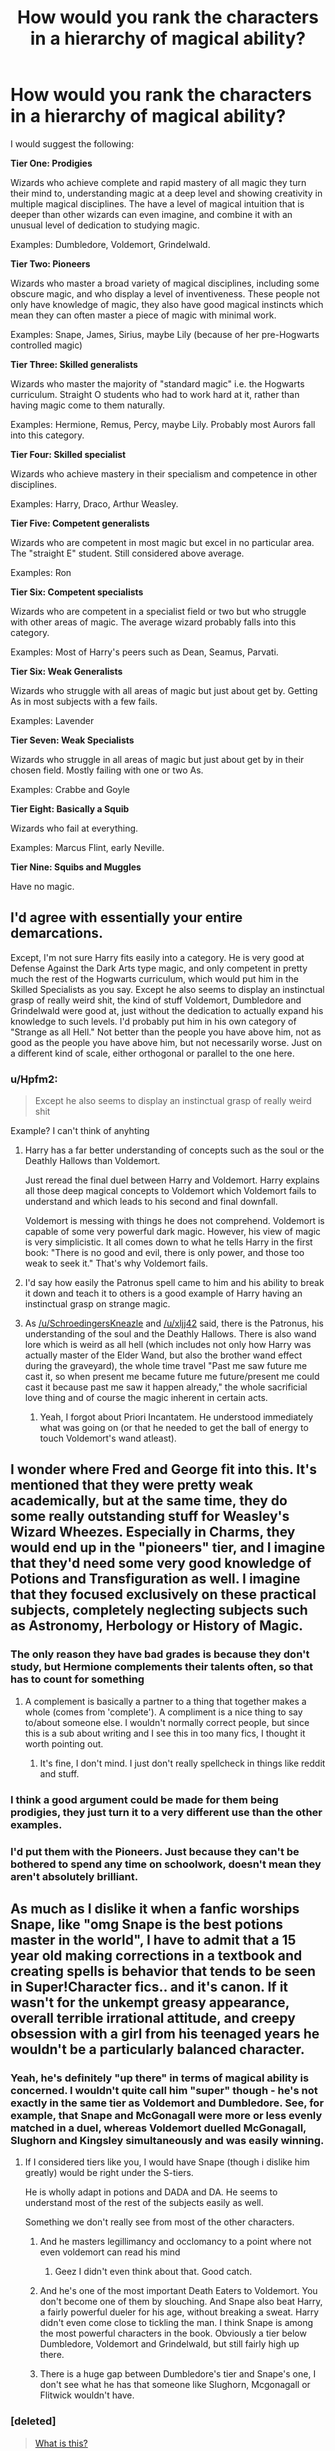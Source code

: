 #+TITLE: How would you rank the characters in a hierarchy of magical ability?

* How would you rank the characters in a hierarchy of magical ability?
:PROPERTIES:
:Author: Taure
:Score: 31
:DateUnix: 1460193800.0
:DateShort: 2016-Apr-09
:FlairText: Discussion
:END:
I would suggest the following:

*Tier One: Prodigies*

Wizards who achieve complete and rapid mastery of all magic they turn their mind to, understanding magic at a deep level and showing creativity in multiple magical disciplines. The have a level of magical intuition that is deeper than other wizards can even imagine, and combine it with an unusual level of dedication to studying magic.

Examples: Dumbledore, Voldemort, Grindelwald.

*Tier Two: Pioneers*

Wizards who master a broad variety of magical disciplines, including some obscure magic, and who display a level of inventiveness. These people not only have knowledge of magic, they also have good magical instincts which mean they can often master a piece of magic with minimal work.

Examples: Snape, James, Sirius, maybe Lily (because of her pre-Hogwarts controlled magic)

*Tier Three: Skilled generalists*

Wizards who master the majority of "standard magic" i.e. the Hogwarts curriculum. Straight O students who had to work hard at it, rather than having magic come to them naturally.

Examples: Hermione, Remus, Percy, maybe Lily. Probably most Aurors fall into this category.

*Tier Four: Skilled specialist*

Wizards who achieve mastery in their specialism and competence in other disciplines.

Examples: Harry, Draco, Arthur Weasley.

*Tier Five: Competent generalists*

Wizards who are competent in most magic but excel in no particular area. The "straight E" student. Still considered above average.

Examples: Ron

*Tier Six: Competent specialists*

Wizards who are competent in a specialist field or two but who struggle with other areas of magic. The average wizard probably falls into this category.

Examples: Most of Harry's peers such as Dean, Seamus, Parvati.

*Tier Six: Weak Generalists*

Wizards who struggle with all areas of magic but just about get by. Getting As in most subjects with a few fails.

Examples: Lavender

*Tier Seven: Weak Specialists*

Wizards who struggle in all areas of magic but just about get by in their chosen field. Mostly failing with one or two As.

Examples: Crabbe and Goyle

*Tier Eight: Basically a Squib*

Wizards who fail at everything.

Examples: Marcus Flint, early Neville.

*Tier Nine: Squibs and Muggles*

Have no magic.


** I'd agree with essentially your entire demarcations.

Except, I'm not sure Harry fits easily into a category. He is very good at Defense Against the Dark Arts type magic, and only competent in pretty much the rest of the Hogwarts curriculum, which would put him in the Skilled Specialists as you say. Except he also seems to display an instinctual grasp of really weird shit, the kind of stuff Voldemort, Dumbledore and Grindelwald were good at, just without the dedication to actually expand his knowledge to such levels. I'd probably put him in his own category of "Strange as all Hell." Not better than the people you have above him, not as good as the people you have above him, but not necessarily worse. Just on a different kind of scale, either orthogonal or parallel to the one here.
:PROPERTIES:
:Author: yarglethatblargle
:Score: 26
:DateUnix: 1460206025.0
:DateShort: 2016-Apr-09
:END:

*** u/Hpfm2:
#+begin_quote
  Except he also seems to display an instinctual grasp of really weird shit
#+end_quote

Example? I can't think of anyhting
:PROPERTIES:
:Author: Hpfm2
:Score: 3
:DateUnix: 1460207771.0
:DateShort: 2016-Apr-09
:END:

**** Harry has a far better understanding of concepts such as the soul or the Deathly Hallows than Voldemort.

Just reread the final duel between Harry and Voldemort. Harry explains all those deep magical concepts to Voldemort which Voldemort fails to understand and which leads to his second and final downfall.

Voldemort is messing with things he does not comprehend. Voldemort is capable of some very powerful dark magic. However, his view of magic is very simplicistic. It all comes down to what he tells Harry in the first book: "There is no good and evil, there is only power, and those too weak to seek it." That's why Voldemort fails.
:PROPERTIES:
:Score: 32
:DateUnix: 1460209456.0
:DateShort: 2016-Apr-09
:END:


**** I'd say how easily the Patronus spell came to him and his ability to break it down and teach it to others is a good example of Harry having an instinctual grasp on strange magic.
:PROPERTIES:
:Author: xljj42
:Score: 12
:DateUnix: 1460223688.0
:DateShort: 2016-Apr-09
:END:


**** As [[/u/SchroedingersKneazle]] and [[/u/xljj42]] said, there is the Patronus, his understanding of the soul and the Deathly Hallows. There is also wand lore which is weird as all hell (which includes not only how Harry was actually master of the Elder Wand, but also the brother wand effect during the graveyard), the whole time travel "Past me saw future me cast it, so when present me became future me future/present me could cast it because past me saw it happen already," the whole sacrificial love thing and of course the magic inherent in certain acts.
:PROPERTIES:
:Author: yarglethatblargle
:Score: 8
:DateUnix: 1460241366.0
:DateShort: 2016-Apr-10
:END:

***** Yeah, I forgot about Priori Incantatem. He understood immediately what was going on (or that he needed to get the ball of energy to touch Voldemort's wand atleast).
:PROPERTIES:
:Author: xljj42
:Score: 5
:DateUnix: 1460243400.0
:DateShort: 2016-Apr-10
:END:


** I wonder where Fred and George fit into this. It's mentioned that they were pretty weak academically, but at the same time, they do some really outstanding stuff for Weasley's Wizard Wheezes. Especially in Charms, they would end up in the "pioneers" tier, and I imagine that they'd need some very good knowledge of Potions and Transfiguration as well. I imagine that they focused exclusively on these practical subjects, completely neglecting subjects such as Astronomy, Herbology or History of Magic.
:PROPERTIES:
:Score: 17
:DateUnix: 1460196925.0
:DateShort: 2016-Apr-09
:END:

*** The only reason they have bad grades is because they don't study, but Hermione complements their talents often, so that has to count for something
:PROPERTIES:
:Author: Hpfm2
:Score: 16
:DateUnix: 1460207666.0
:DateShort: 2016-Apr-09
:END:

**** A complement is basically a partner to a thing that together makes a whole (comes from 'complete'). A compliment is a nice thing to say to/about someone else. I wouldn't normally correct people, but since this is a sub about writing and I see this in too many fics, I thought it worth pointing out.
:PROPERTIES:
:Author: waylandertheslayer
:Score: 6
:DateUnix: 1460248217.0
:DateShort: 2016-Apr-10
:END:

***** It's fine, I don't mind. I just don't really spellcheck in things like reddit and stuff.
:PROPERTIES:
:Author: Hpfm2
:Score: 2
:DateUnix: 1460248645.0
:DateShort: 2016-Apr-10
:END:


*** I think a good argument could be made for them being prodigies, they just turn it to a very different use than the other examples.
:PROPERTIES:
:Author: denarii
:Score: 7
:DateUnix: 1460212021.0
:DateShort: 2016-Apr-09
:END:


*** I'd put them with the Pioneers. Just because they can't be bothered to spend any time on schoolwork, doesn't mean they aren't absolutely brilliant.
:PROPERTIES:
:Author: ligirl
:Score: 6
:DateUnix: 1460235216.0
:DateShort: 2016-Apr-10
:END:


** As much as I dislike it when a fanfic worships Snape, like "omg Snape is the best potions master in the world", I have to admit that a 15 year old making corrections in a textbook and creating spells is behavior that tends to be seen in Super!Character fics.. and it's canon. If it wasn't for the unkempt greasy appearance, overall terrible irrational attitude, and creepy obsession with a girl from his teenaged years he wouldn't be a particularly balanced character.
:PROPERTIES:
:Author: riddlewriting
:Score: 16
:DateUnix: 1460222309.0
:DateShort: 2016-Apr-09
:END:

*** Yeah, he's definitely "up there" in terms of magical ability is concerned. I wouldn't quite call him "super" though - he's not exactly in the same tier as Voldemort and Dumbledore. See, for example, that Snape and McGonagall were more or less evenly matched in a duel, whereas Voldemort duelled McGonagall, Slughorn and Kingsley simultaneously and was easily winning.
:PROPERTIES:
:Author: Taure
:Score: 10
:DateUnix: 1460222895.0
:DateShort: 2016-Apr-09
:END:

**** If I considered tiers like you, I would have Snape (though i dislike him greatly) would be right under the S-tiers.

He is wholly adapt in potions and DADA and DA. He seems to understand most of the rest of the subjects easily as well.

Something we don't really see from most of the other characters.
:PROPERTIES:
:Author: LothartheDestroyer
:Score: 8
:DateUnix: 1460225540.0
:DateShort: 2016-Apr-09
:END:

***** And he masters legillimancy and occlomancy to a point where not even voldemort can read his mind
:PROPERTIES:
:Author: kingsoloman28
:Score: 9
:DateUnix: 1460245419.0
:DateShort: 2016-Apr-10
:END:

****** Geez I didn't even think about that. Good catch.
:PROPERTIES:
:Author: riddlewriting
:Score: 1
:DateUnix: 1460295470.0
:DateShort: 2016-Apr-10
:END:


***** And he's one of the most important Death Eaters to Voldemort. You don't become one of them by slouching. And Snape also beat Harry, a fairly powerful dueler for his age, without breaking a sweat. Harry didn't even come close to tickling the man. I think Snape is among the most powerful characters in the book. Obviously a tier below Dumbledore, Voldemort and Grindelwald, but still fairly high up there.
:PROPERTIES:
:Author: BigFatNo
:Score: 7
:DateUnix: 1460239837.0
:DateShort: 2016-Apr-10
:END:


***** There is a huge gap between Dumbledore's tier and Snape's one, I don't see what he has that someone like Slughorn, Mcgonagall or Flitwick wouldn't have.
:PROPERTIES:
:Author: Jigui
:Score: 1
:DateUnix: 1474727619.0
:DateShort: 2016-Sep-24
:END:


*** [deleted]\\

#+begin_quote
  [[https://pastebin.com/64GuVi2F/10650][What is this?]]
#+end_quote
:PROPERTIES:
:Score: 7
:DateUnix: 1460237263.0
:DateShort: 2016-Apr-10
:END:

**** I would disagree there. These textbooks never tell the whole story. They present the concepts they teach in an abbreviated and simplified way. And clever student who read ahead can "improve" them. Though, whether those "improvements" are fit for the purpose and not just a pile of additional data that overwhelms anyone without an easy grasp on the presented concepts and ends up making things harder remains to be seen.
:PROPERTIES:
:Author: Krististrasza
:Score: 0
:DateUnix: 1460243588.0
:DateShort: 2016-Apr-10
:END:

***** [deleted]
:PROPERTIES:
:Score: 1
:DateUnix: 1460349455.0
:DateShort: 2016-Apr-11
:END:

****** Please note that I did not respond to Snape correcting his particular textbook but to a generalization about /any/ /student/ correcting /any/ /textbook/. Snape and his book are a special case you cannot generalise from.

Wizarding textbooks are like Texas textbooks. They are not chosen for their quality but for their promotion of a particular political or religious agenda.
:PROPERTIES:
:Author: Krististrasza
:Score: -1
:DateUnix: 1460364669.0
:DateShort: 2016-Apr-11
:END:


** Lily Potter was amazing at Potions, not only chosen to be a member of the Slug Club, but good enough that when Harry copied Snape's book, Slughorn just thought Harry had inherited Lily's abilities. Lupin, who was the cleverest of his own group, called her out as a 'singularly gifted witch'.

I don't recall James ever being called out as genuinely brilliant---just all around clever, good at Quidditch, etc.
:PROPERTIES:
:Author: timoni
:Score: 12
:DateUnix: 1460203180.0
:DateShort: 2016-Apr-09
:END:

*** With respect to James, we know he got straight Os without putting in any work (OotP memory), we know he became an animagus by his fifth year, an obscure and advanced piece of magic, and we know he created the Marauder's Map, a unique and advanced magical artefact, with the help of Sirius and Remus.

In contrast, we aren't aware of any particular magical accomplishments Lily may have made, other than her pre-Hogwarts controlled magic. All we have on her are generic descriptions and implications about her being intelligent and hard working. But the details are all absent.
:PROPERTIES:
:Author: Taure
:Score: 7
:DateUnix: 1460204232.0
:DateShort: 2016-Apr-09
:END:

**** Other than the O-levels, the rest were group projects, not James' individual accomplishments.
:PROPERTIES:
:Author: timoni
:Score: 5
:DateUnix: 1460206902.0
:DateShort: 2016-Apr-09
:END:

***** True but animagus is still a difficult magic. And frankly if he had done the map himself and it turned out exactly as it was in canon he'd be on a different level than most. The map is incredibly impressive.
:PROPERTIES:
:Author: LothartheDestroyer
:Score: 3
:DateUnix: 1460225247.0
:DateShort: 2016-Apr-09
:END:


**** Well, she was extremely talented in potions and was considered to be very intuitive and daring on that difficult area of magic. Besides, I feel that her present to Slughorn shows a very high mastery of transfiguartion and charm. Add to that her "successful" involvement in the Order and we can definitely affirm that she was more than a great students, an amazing witch like Mcgonagall who in my opinion has her place among the pioneers.

Where would you have wizards such as Horace Slughorn and Filius Flitwick ?
:PROPERTIES:
:Author: Jigui
:Score: 1
:DateUnix: 1474729656.0
:DateShort: 2016-Sep-24
:END:


*** The marauders are hard to judge individually (apart from Peter), as their most creative and outstanding achievement is the creation of the Marauders Map, an item which is absolutely unique in canon (which is probably why no one came up with a spell to hide themselves from it).

We don't know who out of James, Sirius or Remus contributed most to it. All three of them easily fit into tier 3, but it's the creation of the map that puts them above it.
:PROPERTIES:
:Score: 5
:DateUnix: 1460204318.0
:DateShort: 2016-Apr-09
:END:

**** u/yarglethatblargle:
#+begin_quote
  achievement is the creation of the Marauders Map, an item which is absolutely unique in canon (which is probably why no one came up with a spell to hide themselves from it). We don't know who out of James, Sirius or Remus contributed most to it. All three of them easily fit into tier 3, but it'
#+end_quote

Don't forget (for James and Sirius at least) about the Animagus transformation. We only know of 9 other Animagi in the previous century (the seven registered including McGonagall, Peter and Rita Skeeter).
:PROPERTIES:
:Author: yarglethatblargle
:Score: 3
:DateUnix: 1460206812.0
:DateShort: 2016-Apr-09
:END:

***** and, per pottermore, a bunch of students at uagadou

#+begin_quote
  Many older and more experienced witches and wizards felt threatened by fourteen-year-olds who could turn at will into elephants and cheetahs.
#+end_quote
:PROPERTIES:
:Author: zojgruhl
:Score: 1
:DateUnix: 1460231883.0
:DateShort: 2016-Apr-10
:END:

****** You take Pottermore's incoherent ramblings as canon?

#+begin_quote
  uagadou
#+end_quote

[[https://en.wikipedia.org/wiki/Ouagadougou][Ouagadougou]], the actual capital of Burkina Faso.
:PROPERTIES:
:Author: Karinta
:Score: 3
:DateUnix: 1460243107.0
:DateShort: 2016-Apr-10
:END:

******* not hard canon, no
:PROPERTIES:
:Author: zojgruhl
:Score: 2
:DateUnix: 1460248775.0
:DateShort: 2016-Apr-10
:END:


******* Yes? Why wouldn't Pottermore be canon? It is JK saying this stuff. You can choose to ignore it if, for some weird reason, you want to. But those writings ARE canon.
:PROPERTIES:
:Author: AwesomeGuy847
:Score: 0
:DateUnix: 1460899976.0
:DateShort: 2016-Apr-17
:END:

******** A lot of it is actually her lackeys.
:PROPERTIES:
:Author: Karinta
:Score: 0
:DateUnix: 1460900194.0
:DateShort: 2016-Apr-17
:END:

********* No it isn't. Official writings are done by her. What kind of conspiracy bullshit are you going on about?
:PROPERTIES:
:Author: AwesomeGuy847
:Score: 1
:DateUnix: 1460908935.0
:DateShort: 2016-Apr-17
:END:

********** This isn't conspiracy bullshit. She literally doesn't have time to do all the Pottermore stuff, so a lot of it is written by other people, and then she presumably signs off on it. I still don't consider it entirely canon, though. For me, canon is the seven books, plus Fantastic Beasts, Quidditch Through The Ages, and Beedle.
:PROPERTIES:
:Author: Karinta
:Score: 1
:DateUnix: 1460909879.0
:DateShort: 2016-Apr-17
:END:

*********** You are sooo off base here. She has no time to do all the Pottermore stuff? Is that really your reasoning for why it's not written by her? Where's this evidence that it's done by other people? You really think a writer, especially someone like JK who's universe is only getting bigger with the Fantastic Beasts movies coming out and has had years of world building is going to ALLOW any material about the world to be written by anyone else? Really?

I mean I've seen canon deniers before but to go so far as to say that the stuff isn't even written by her is insane.
:PROPERTIES:
:Author: AwesomeGuy847
:Score: 1
:DateUnix: 1460912210.0
:DateShort: 2016-Apr-17
:END:

************ Look, she's a professional writer who travels around the world and is a bazillionaire. She has enough money to pay people to write up things for Pottermore (that she then signs off on), and I've heard evidence of that on this very subreddit.
:PROPERTIES:
:Author: Karinta
:Score: 1
:DateUnix: 1460916541.0
:DateShort: 2016-Apr-17
:END:


*** u/zojgruhl:
#+begin_quote
  Lupin, who was the cleverest of his own group
#+end_quote

** 
   :PROPERTIES:
   :CUSTOM_ID: section
   :END:

#+begin_quote
  “Black and Potter. Ringleaders of their little gang. Both very bright, of course---exceptionally bright, in fact---but I don't think we've ever had such a pair of troublemakers---”
#+end_quote

** 
   :PROPERTIES:
   :CUSTOM_ID: section-1
   :END:

#+begin_quote
  Your father and Sirius here were the cleverest students in the school, and lucky they were, because the Animagus transformation can go horribly wrong.
#+end_quote
:PROPERTIES:
:Author: zojgruhl
:Score: 2
:DateUnix: 1460227279.0
:DateShort: 2016-Apr-09
:END:

**** Hm yeah. I guess I assumed Lupin was being modest, since it takes someone bright to notice it in another. But, fair.
:PROPERTIES:
:Author: timoni
:Score: 1
:DateUnix: 1460241546.0
:DateShort: 2016-Apr-10
:END:


*** Lupin wasn't the cleverest of his group.

#+begin_quote
  "Now, yer mum an' dad were as good a witch an' wizard as I ever knew. Head boy an' girl at Hogwarts in their day ! Suppose the myst'ry is why You-Know-Who never tried to get 'em on his side before...
#+end_quote

Rubeus Hagrid PoS

#+begin_quote
  "Black and Potter. Ringleaders of their little gang. Both very bright, of course--exceptionally bright, in fact--but I don't think we've ever had such a pair of troublemakers --"
#+end_quote

Minerva Mcgonagall PoA

#+begin_quote
  It took them the best part of three years to work out how to do it. Your father and Sirius here were the cleverest students in the school, and lucky they were, because the Animagus transformation can go horribly wrong--one reason the Ministry keeps a close watch on those attempting to do it.
#+end_quote

Remus Lupin PoA

#+begin_quote
  "Look, Harry, what you've got to understand is that your father and Sirius were the best in the school at whatever they did - everyone thought they were the height of cool"
#+end_quote

Remus Lupin OoTP
:PROPERTIES:
:Author: Jigui
:Score: 1
:DateUnix: 1474727881.0
:DateShort: 2016-Sep-24
:END:


** I don't think one can make absolute rankings, as such. We can only say, such-and-such a witch or wizard is more powerful than another witch or wizard.
:PROPERTIES:
:Author: Karinta
:Score: 9
:DateUnix: 1460209872.0
:DateShort: 2016-Apr-09
:END:

*** I agree. I find this boxes character by academic performance and leaves out characters like Fred and George who did poorly in school but were exceptionally talented. I imagine there are plenty of talented witches and wizards who just didn't dedicate their time to studying.
:PROPERTIES:
:Author: chatterchick
:Score: 5
:DateUnix: 1460212364.0
:DateShort: 2016-Apr-09
:END:

**** Fred and George's performance seems to be a lack of care about assessments rather than a lack of knowledge. Everything we know about magic in canon points towards knowledge having a direct impact on practical spellwork: Hermione is always able to cast spells before Harry, and cast more advanced spells, because of her deeper study of magical theory. Dumbledore and Tom Riddle are mentioned as being great wizards and great students in the same breath.

It therefore seems quite difficult to be a talented witch or wizard without studying in one form or another. Fred and George do, in fact, do a lot of study: they're always doing experiments, and they must have to do a significant amount of magical research to create the things they do. It's simply that they don't care about exams.
:PROPERTIES:
:Author: Taure
:Score: 4
:DateUnix: 1460213130.0
:DateShort: 2016-Apr-09
:END:


** Some wizards are difficult to fit into any kind of systematic framework of magical ability. Late Neville is one: skilled in his specialist areas of DADA and Herbology, but still weak in most others.
:PROPERTIES:
:Author: Taure
:Score: 5
:DateUnix: 1460194921.0
:DateShort: 2016-Apr-09
:END:


** I definitely wouldn't be putting Harry on the same level as Draco...
:PROPERTIES:
:Author: NaughtyGaymer
:Score: 2
:DateUnix: 1460232484.0
:DateShort: 2016-Apr-10
:END:

*** It was mostly based on the fact that the narrative largely presents them as rivals, and when they are shown to duel they are often fairly evenly matched. But yeah, Draco could easily have been in the category below with Ron instead.
:PROPERTIES:
:Author: Taure
:Score: 1
:DateUnix: 1460236156.0
:DateShort: 2016-Apr-10
:END:

**** Actually it seems correct to me. They were evenly matched.
:PROPERTIES:
:Author: timoni
:Score: 0
:DateUnix: 1460241662.0
:DateShort: 2016-Apr-10
:END:


*** Draco is skilled at whining and competent at other stuff. Seems legit.
:PROPERTIES:
:Author: Kazeto
:Score: 2
:DateUnix: 1460400518.0
:DateShort: 2016-Apr-11
:END:


** I don't think I put grindelwald, voldemort, or dumbledore in the first tier category. That's 3 prodigies in a generation. Where would that leave the Founders? Like, Rowena Ravenclaw enchanted shit inside of Hogwarts that are still around 1000 years later. Perhaps a tier 0, for the historically awesome wizards and witches (perhaps non-pottermore Merlin would be in there as well)
:PROPERTIES:
:Author: Lord_Anarchy
:Score: 2
:DateUnix: 1460225236.0
:DateShort: 2016-Apr-09
:END:

*** I'm not sure Voldemort counts as the same generation as Dumbledore and Grindelwald. He was born, what, 45 years later?

Either way, is there a particular reason you think the Founders are above Dumbledore and Grindelwald? I've always imagined that Dumbledore would stomp any of the Founders in a duel, for the advances in magic that have been made since their time if nothing else. Wizards born later in time have a significant advantage over those born earlier.

Even relative to their own time, however, the Founders seem to be held in similar regard to Dumbledore is in his own time.
:PROPERTIES:
:Author: Taure
:Score: 8
:DateUnix: 1460228911.0
:DateShort: 2016-Apr-09
:END:

**** One could also state that the Founders could know magic that has been forgotten in the past millennium.
:PROPERTIES:
:Author: viol8er
:Score: 5
:DateUnix: 1460233160.0
:DateShort: 2016-Apr-10
:END:


** I use two rankings: Competent and incompetent. But that's because my personal philosophy is that magic is chaos bound to a personal order and those who can assert great control over it are then touched by that chaos themselves, resulting in eccentricities such as Albus's. The incompetent are unable to effect great control, leading to people like Fudge.

Most stories that have rankings are, sadly, just wank. They show Harry as a prodigal super sorceror with Dumbledore binding his powers to hold him back while stealing all his gold and trying to keep the glory of killing Riddle for himself.

And the thing is, Rankings can be interesting. What makes one Magical a mage while another is just a wizard? Why is x a sorcerer while y is a magician?
:PROPERTIES:
:Author: viol8er
:Score: 2
:DateUnix: 1460218623.0
:DateShort: 2016-Apr-09
:END:


** Generally, I rate characters by experience/exposure to magic, intelligence, sanity and imagination.

That said, there is no accurate power scale you can actually use since it's a series about a teenager managing to gank the biggest & baddest villain in that 'verse's history and features six teenagers taking on a dozen of said big bad's finest foot soldiers without incurring a single fatality. That's not even taking into account the number of times the protagonist kills and/or escapes from monsters that are so good at what they do they regularly supplant wizards as the pinnacle of the magical food chain.

Yet he's still a teen and evidence suggests he's not alone in his monster murder capabilities.

Magic in that 'verse is about imagination. It's imagining something, wanting it and translating that from will to power. Power scaling relies on nothing more than seeing how easy/hard it is for the character to go from imagining something happening to making said something happen. The older, more intelligent, knowledgeable and imaginative the character, the easier it will be for them.

Voldemort was at the top because he was a genius that didn't let minor concerns such as fear for his own sanity get in the way of making what he wanted real.

The trio 20 years after the Final Battle will be much the same-Hermione's knowledge, Ron's early exposure to magic and Harry's imagination would make those three something truly powerful in the magical world. Hell, by that stage they would be able to take down a Dark Lord without having to break a sweat. Same thing with the other students too-imagination coupled with intelligence & capability equals massive power.
:PROPERTIES:
:Author: darklooshkin
:Score: 1
:DateUnix: 1460354966.0
:DateShort: 2016-Apr-11
:END:


** personally, I would not use your tier system. I would rank them much like Naruto and Smogon does.

In case you are unaware, in Smogon each pokemon in Uber, Ou, and NU is ranked S,A,B,C,or D. Each shinobi in the Naruto World is ranked the same upon entry into the international Bingo Book. S is the highest. They are the to quote a Kishimoto interview, "Army slayers"\\
S-class -Dumbledore, Grindlewald, Voldemort Snape* Bella* Flitwick* Mcgonagall*

A-class wizards would be those who are able to survive an S class wizard for around 3-10 minutes one on one. I would place Harry*, Marauders, Hermione into this area. These characters excel in one or two specific areas and with study can perform magic in the other fields. Harry fits here due to his physical capabilities, his DADA, and his understanding of obscure magics. Also of note is that while Hermione is extremely knowledgeable about spell theory, she was also one of the only ones injured when in the DoM. Harry was not. She also spent a lot of time studying.

B class. I would place those wizards who are capable enough with magic to be a threat to most people. These are your standard death-eater, your standard witch or wizard. They can cast most of the Hogwarts Curriculum, are capable of learning unique spells but unable to create their own.

C-class. These are the witches and wizards who are poor at most all magics. These are your Crabbe and Goyles, Umbridges. From a pure magic perspective, these are barely worth the wand they carry.

D-class. Non-magicals

it is important to note. that in a situation of extreme opportunity to quote Naruto fanon "even a genin can kill a kage" This means that it is entirely possible for a C-class wizard or witch to kill an S-class. all it takes are being in right place at the right time, and doing the right thing at that moment.

- I placed these here because the ranking system is not equal. Just because two people are S-class does not mean that they are equal in any form. it is the same in Smogon. All those in the Uber tier are gifted the label S-class pokemon. yet you do not fight a Arceus with a Greninja unless you are fully prepared for that thing. The same holds true for Naruto S-class shinobi. Itachi admits when he and his partner (a fellow S-rank shinobi) should flee before Jiriaya of the Sannin, another S-rank shinobi, under the pretense that the pair could not hope to survive, that at best both of them would die killing him. Meaning, that there are levels within the classes.

** Harry with the elder wand was capable of dueling with Voldemort during the Battle of Hogwarts. It is also of note that the Master of Death may have abilities that would label him/her an S-class threat. It is not shown in canon if that is the case.
:PROPERTIES:
:Author: Zerokun11
:Score: 0
:DateUnix: 1460285163.0
:DateShort: 2016-Apr-10
:END:
